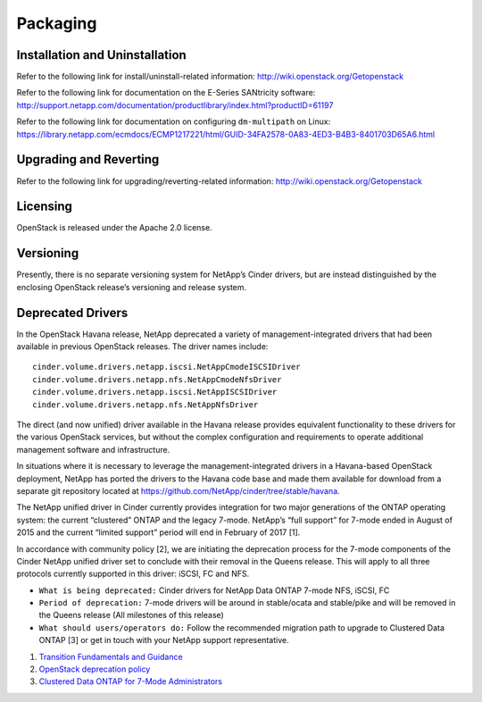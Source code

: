 Packaging
*********

Installation and Uninstallation
===============================

Refer to the following link for install/uninstall-related information:
http://wiki.openstack.org/Getopenstack

Refer to the following link for documentation on the E-Series SANtricity
software:
http://support.netapp.com/documentation/productlibrary/index.html?productID=61197

Refer to the following link for documentation on configuring
``dm-multipath`` on Linux:
https://library.netapp.com/ecmdocs/ECMP1217221/html/GUID-34FA2578-0A83-4ED3-B4B3-8401703D65A6.html

Upgrading and Reverting
=======================

Refer to the following link for upgrading/reverting-related information:
http://wiki.openstack.org/Getopenstack

Licensing
=========

OpenStack is released under the Apache 2.0 license.

Versioning
==========

Presently, there is no separate versioning system for NetApp’s Cinder
drivers, but are instead distinguished by the enclosing OpenStack
release’s versioning and release system.

Deprecated Drivers
==================

In the OpenStack Havana release, NetApp deprecated a variety of
management-integrated drivers that had been available in previous
OpenStack releases. The driver names include:

::

    cinder.volume.drivers.netapp.iscsi.NetAppCmodeISCSIDriver
    cinder.volume.drivers.netapp.nfs.NetAppCmodeNfsDriver
    cinder.volume.drivers.netapp.iscsi.NetAppISCSIDriver
    cinder.volume.drivers.netapp.nfs.NetAppNfsDriver
                    

The direct (and now unified) driver available in the Havana release
provides equivalent functionality to these drivers for the various
OpenStack services, but without the complex configuration and
requirements to operate additional management software and
infrastructure.

In situations where it is necessary to leverage the
management-integrated drivers in a Havana-based OpenStack deployment,
NetApp has ported the drivers to the Havana code base and made them
available for download from a separate git repository located at
https://github.com/NetApp/cinder/tree/stable/havana.

The NetApp unified driver in Cinder currently provides integration for
two major generations of the ONTAP operating system: the current
“clustered” ONTAP and the legacy 7-mode. NetApp’s “full support” for
7-mode ended in August of 2015 and the current “limited support” period
will end in February of 2017 [1].

In accordance with community policy [2], we are initiating the
deprecation process for the 7-mode components of the Cinder NetApp
unified driver set to conclude with their removal in the Queens release.
This will apply to all three protocols currently supported in this
driver: iSCSI, FC and NFS.

-  ``What is being deprecated:`` Cinder drivers for NetApp Data ONTAP
   7-mode NFS, iSCSI, FC

-  ``Period of deprecation:`` 7-mode drivers will be around in
   stable/ocata and stable/pike and will be removed in the Queens
   release (All milestones of this release)

-  ``What should users/operators do:`` Follow the recommended migration
   path to upgrade to Clustered Data ONTAP [3] or get in touch with your
   NetApp support representative.

1. `Transition Fundamentals and
   Guidance <https://transition.netapp.com/>`__

2. `OpenStack deprecation
   policy <https://governance.openstack.org/tc/reference/tags/assert_follows-standard-deprecation.html>`__

3. `Clustered Data ONTAP for 7-Mode
   Administrators <https://mysupport.netapp.com/info/web/ECMP1658253.html>`__
